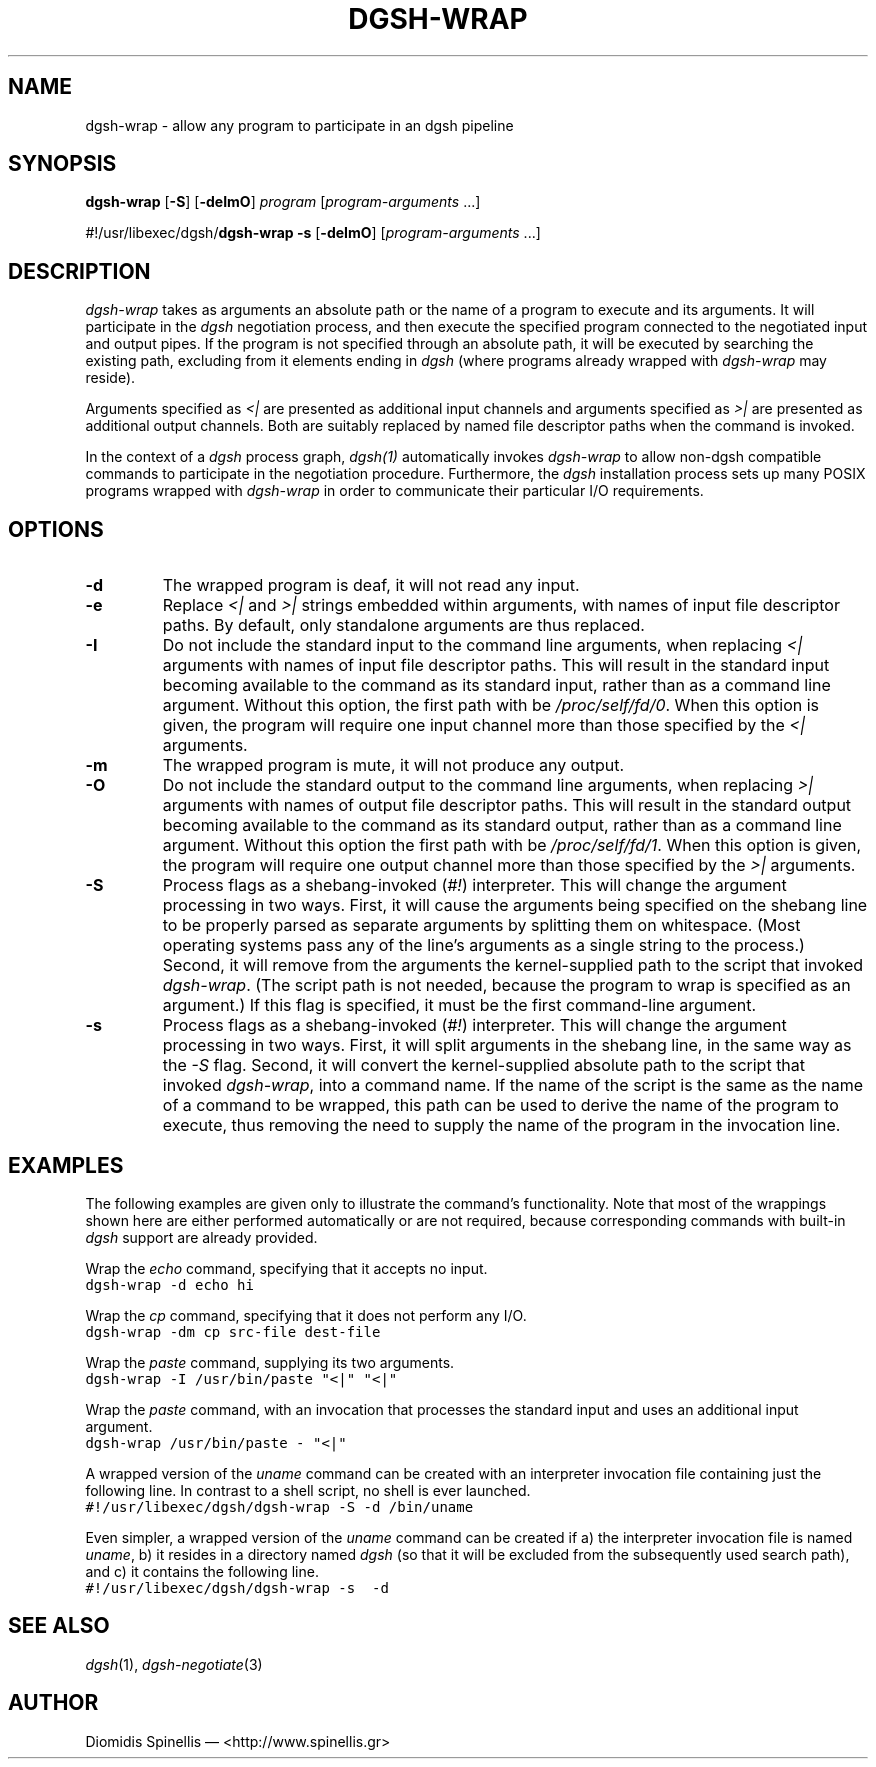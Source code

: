 .TH DGSH-WRAP 1 "13 April 2017"
.\"
.\" (C) Copyright 2016-2017 Diomidis Spinellis.  All rights reserved.
.\"
.\"  Licensed under the Apache License, Version 2.0 (the "License");
.\"  you may not use this file except in compliance with the License.
.\"  You may obtain a copy of the License at
.\"
.\"      http://www.apache.org/licenses/LICENSE-2.0
.\"
.\"  Unless required by applicable law or agreed to in writing, software
.\"  distributed under the License is distributed on an "AS IS" BASIS,
.\"  WITHOUT WARRANTIES OR CONDITIONS OF ANY KIND, either express or implied.
.\"  See the License for the specific language governing permissions and
.\"  limitations under the License.
.\"
.SH NAME
dgsh-wrap \- allow any program to participate in an dgsh pipeline
.SH SYNOPSIS
\fBdgsh-wrap\fP
[\fB-S\fP] [\fB-deImO\fP] \fIprogram\fP [\fIprogram-arguments\fP ...]

#!/usr/libexec/dgsh/\fBdgsh-wrap\fP
\fB-s\fP [\fB-deImO\fP] [\fIprogram-arguments\fP ...]

.SH DESCRIPTION
\fIdgsh-wrap\fP takes as arguments an absolute path or the name
of a program to execute and its arguments.
It will participate in the \fIdgsh\fP negotiation process,
and then execute the specified program connected to the negotiated
input and output pipes.
If the program is not specified through an absolute path,
it will be executed by searching the existing path,
excluding from it elements ending in \fIdgsh\fP
(where programs already wrapped with \fIdgsh-wrap\fP may reside).
.PP
Arguments specified as \fI<|\fP are presented as additional
input channels and
arguments specified as \fI>|\fP are presented as additional
output channels.
Both are suitably replaced by named file descriptor paths
when the command is invoked.
.PP
In the context of a \fIdgsh\fP process graph, \fIdgsh(1)\fP automatically
invokes \fIdgsh-wrap\fP to allow non-dgsh compatible commands to participate
in the negotiation procedure.
Furthermore, the \fIdgsh\fP installation process sets up many POSIX programs
wrapped with \fIdgsh-wrap\fP in order to communicate their particular
I/O requirements.

.SH OPTIONS
.IP "\fB\-d\fP
The wrapped program is deaf, it will not read any input.

.IP "\fB\-e\fP
Replace \fI<|\fP and \fI>|\fP strings embedded within arguments,
with names of input file descriptor paths.
By default, only standalone arguments are thus replaced.

.IP "\fB\-I\fP
Do not include the standard input to the command line arguments,
when replacing \fI<|\fP arguments with names of input file descriptor paths.
This will result in the standard input becoming available to the
command as its standard input, rather than as a command line argument.
Without this option, the first path with be \fI/proc/self/fd/0\fP.
When this option is given, the program will require one input channel
more than those specified by the \fI<|\fP arguments.

.IP "\fB\-m\fP
The wrapped program is mute, it will not produce any output.

.IP "\fB\-O\fP
Do not include the standard output to the command line arguments,
when replacing \fI>|\fP arguments with names of output file descriptor paths.
This will result in the standard output becoming available to the
command as its standard output, rather than as a command line argument.
Without this option the first path with be \fI/proc/self/fd/1\fP.
When this option is given, the program will require one output channel
more than those specified by the \fI>|\fP arguments.

.IP "\fB\-S\fP
Process flags as a shebang-invoked (\fI#!\fP) interpreter.
This will change the argument processing in two ways.
First, it will cause the arguments being specified on the shebang line to
be properly parsed as separate arguments by splitting them on whitespace.
(Most operating systems pass any of the line's arguments as a single
string to the process.)
Second, it will remove from the arguments the kernel-supplied path
to the script that invoked \fIdgsh-wrap\fP.
(The script path is not needed,
because the program to wrap is specified as an argument.)
If this flag is specified, it must be the first command-line argument.

.IP "\fB\-s\fP
Process flags as a shebang-invoked (\fI#!\fP) interpreter.
This will change the argument processing in two ways.
First, it will split arguments in the shebang line, in the same
way as the \fI-S\fP flag.
Second, it will convert the kernel-supplied absolute path
to the script that invoked \fIdgsh-wrap\fP, into a command name.
If the name of the script is the same as the name of a command to
be wrapped, this path can be used to derive the name of the program to execute,
thus removing the need to supply the name of the program in the
invocation line.

.SH EXAMPLES
.PP
The following examples are given only to illustrate the command's functionality.
Note that most of the wrappings shown here are either performed automatically
or are not required,
because corresponding commands with built-in \fIdgsh\fP support
are already provided.
.PP
Wrap the \fIecho\fP command, specifying that it accepts no input.
.ft C
.ps -1
.nf
dgsh-wrap -d echo hi
.fi
.ps +1
.ft P
.PP
Wrap the \fIcp\fP command, specifying that it does not perform any I/O.
.ft C
.ps -1
.nf
dgsh-wrap -dm cp src-file dest-file
.fi
.ps +1
.ft P
.PP
Wrap the \fIpaste\fP command, supplying its two arguments.
.ft C
.ps -1
.nf
dgsh-wrap -I /usr/bin/paste "<|" "<|"
.fi
.ps +1
.ft P
.PP
Wrap the \fIpaste\fP command, with an invocation that processes the standard
input and uses an additional input argument.
.ft C
.ps -1
.nf
dgsh-wrap /usr/bin/paste - "<|"
.fi
.ps +1
.ft P
.PP
A wrapped version of the \fIuname\fP command can be created with an
interpreter invocation file containing just the following line.
In contrast to a shell script, no shell is ever launched.
.ft C
.ps -1
.nf
#!/usr/libexec/dgsh/dgsh-wrap -S -d /bin/uname
.fi
.ps +1
.ft P
.PP
Even simpler, a wrapped version of the \fIuname\fP command can be created
if
a) the interpreter invocation file is named \fIuname\fP,
b) it resides in a directory named \fIdgsh\fP (so that it will be excluded
from the subsequently used search path), and
c) it contains the following line.
.ft C
.ps -1
.nf
#!/usr/libexec/dgsh/dgsh-wrap -s  -d
.fi
.ps +1
.ft P

.SH "SEE ALSO"
\fIdgsh\fP(1),
\fIdgsh-negotiate\fP(3)

.SH AUTHOR
Diomidis Spinellis \(em <http://www.spinellis.gr>
